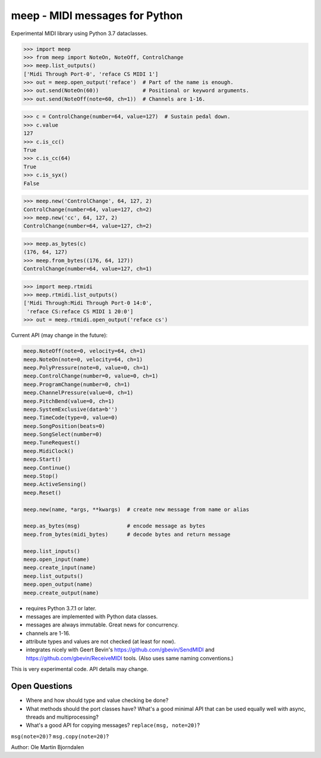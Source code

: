 meep - MIDI messages for Python
===============================

Experimental MIDI library using Python 3.7 dataclasses.

.. code-block:: python

    >>> import meep
    >>> from meep import NoteOn, NoteOff, ControlChange
    >>> meep.list_outputs()
    ['Midi Through Port-0', 'reface CS MIDI 1']
    >>> out = meep.open_output('reface')  # Part of the name is enough.
    >>> out.send(NoteOn(60))              # Positional or keyword arguments.
    >>> out.send(NoteOff(note=60, ch=1))  # Channels are 1-16.

.. code-block:: python

    >>> c = ControlChange(number=64, value=127)  # Sustain pedal down.
    >>> c.value
    127
    >>> c.is_cc()
    True
    >>> c.is_cc(64)
    True
    >>> c.is_syx()
    False

.. code-block:: python

    >>> meep.new('ControlChange', 64, 127, 2)
    ControlChange(number=64, value=127, ch=2)
    >>> meep.new('cc', 64, 127, 2)
    ControlChange(number=64, value=127, ch=2)

.. code-block:: python

    >>> meep.as_bytes(c)
    (176, 64, 127)
    >>> meep.from_bytes((176, 64, 127))
    ControlChange(number=64, value=127, ch=1)

.. code-block:: python

    >>> import meep.rtmidi
    >>> meep.rtmidi.list_outputs()
    ['Midi Through:Midi Through Port-0 14:0',
     'reface CS:reface CS MIDI 1 20:0']
    >>> out = meep.rtmidi.open_output('reface cs')

Current API (may change in the future):

.. code-block:: python

    meep.NoteOff(note=0, velocity=64, ch=1)
    meep.NoteOn(note=0, velocity=64, ch=1)
    meep.PolyPressure(note=0, value=0, ch=1)
    meep.ControlChange(number=0, value=0, ch=1)
    meep.ProgramChange(number=0, ch=1)
    meep.ChannelPressure(value=0, ch=1)
    meep.PitchBend(value=0, ch=1)
    meep.SystemExclusive(data=b'')
    meep.TimeCode(type=0, value=0)
    meep.SongPosition(beats=0)
    meep.SongSelect(number=0)
    meep.TuneRequest()
    meep.MidiClock()
    meep.Start()
    meep.Continue()
    meep.Stop()
    meep.ActiveSensing()
    meep.Reset()

    meep.new(name, *args, **kwargs)  # create new message from name or alias

    meep.as_bytes(msg)               # encode message as bytes
    meep.from_bytes(midi_bytes)      # decode bytes and return message

    meep.list_inputs()
    meep.open_input(name)
    meep.create_input(name)
    meep.list_outputs()
    meep.open_output(name)
    meep.create_output(name)

* requires Python 3.7.1 or later.
* messages are implemented with Python data classes.
* messages are always immutable. Great news for concurrency.
* channels are 1-16.
* attribute types and values are not checked (at least for now).
* integrates nicely with Geert Bevin's
  https://github.com/gbevin/SendMIDI and
  https://github.com/gbevin/ReceiveMIDI tools. (Also uses same naming
  conventions.)

This is very experimental code. API details may change.


Open Questions
--------------

* Where and how should type and value checking be done?
* What methods should the port classes have? What's a good minimal API that
  can be used equally well with async, threads and multiprocessing?
* What's a good API for copying messages? ``replace(msg, note=20)``?
``msg(note=20)``?  ``msg.copy(note=20)``?

Author: Ole Martin Bjorndalen
